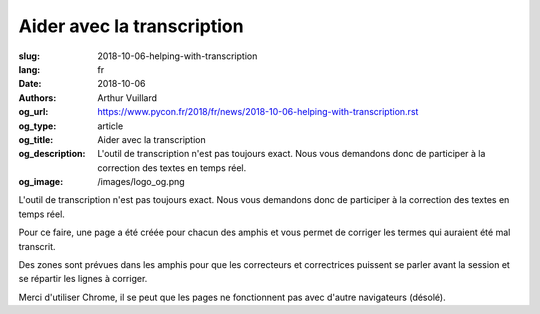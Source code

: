 Aider avec la transcription
###########################

:slug: 2018-10-06-helping-with-transcription
:lang: fr
:date: 2018-10-06
:authors: Arthur Vuillard
:og_url: https://www.pycon.fr/2018/fr/news/2018-10-06-helping-with-transcription.rst
:og_type: article
:og_title: Aider avec la transcription
:og_description: L'outil de transcription n'est pas toujours exact. Nous vous demandons donc de participer à la correction des textes en temps réel.
:og_image: /images/logo_og.png

L'outil de transcription n'est pas toujours exact. Nous vous demandons donc de participer à la correction des textes en temps réel.

Pour ce faire, une page a été créée pour chacun des amphis et vous permet de corriger les termes qui auraient été mal transcrit.

Des zones sont prévues dans les amphis pour que les correcteurs et correctrices puissent se parler avant la session et se répartir les lignes à corriger.

Merci d'utiliser Chrome, il se peut que les pages ne fonctionnent pas avec d'autre navigateurs (désolé).

.. raw:: html

  <br />

  <section class="wrap-button">
    <p>
      <a class="btn-home" href="https://pyconfr2018.appspot.com/root/conf/conf_correcteur.html#fr-FR_byron">Corriger en Byron</a>
      <a class="btn-home" href="https://pyconfr2018.appspot.com/root/conf/conf_correcteur.html#fr-FR_pascal">Corriger en Pascal</a>
      <a class="btn-home" href="https://pyconfr2018.appspot.com/root/conf/conf_correcteur.html#fr-FR_morse">Corriger en Morse</a>
      <a class="btn-home" href="https://pyconfr2018.appspot.com/root/conf/conf_correcteur.html#fr-FR_shannon">Corriger en Shannon</a>
      <a class="btn-home" href="https://pyconfr2018.appspot.com/root/conf/conf_correcteur.html#fr-FR_chappe">Corriger en Chappe</a>
    </p>
  </section>
